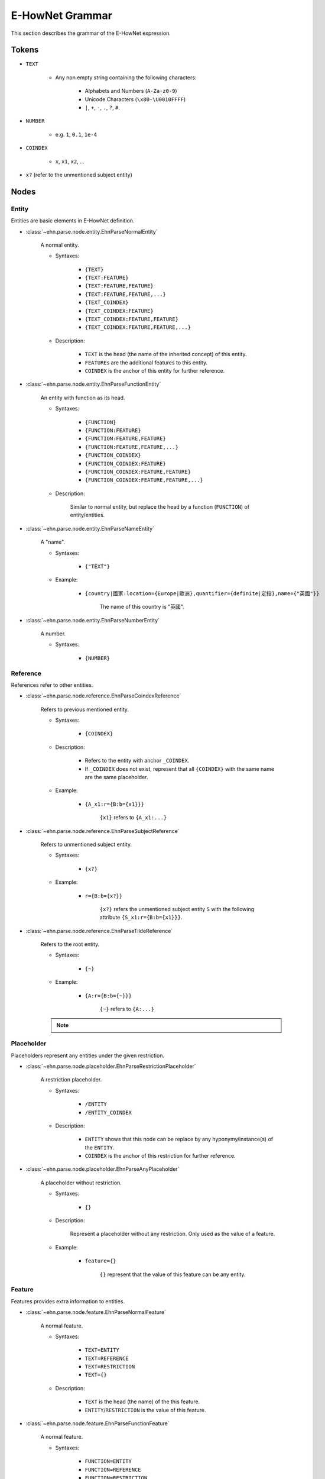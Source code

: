 E-HowNet Grammar
================

This section describes the grammar of the E-HowNet expression.

Tokens
------

- ``TEXT``

   - Any non empty string containing the following characters:

      - Alphabets and Numbers (``A-Za-z0-9``)
      - Unicode Characters (``\x80-\U0010FFFF``)
      - ``|``, ``+``, ``-``, ``.``, ``?``, ``#``.

- ``NUMBER``

   - e.g. ``1``, ``0.1``, ``1e-4``

- ``COINDEX``

   - ``x``, ``x1``, ``x2``, ...

- ``x?`` (refer to the unmentioned subject entity)

Nodes
-----

Entity
^^^^^^

Entities are basic elements in E-HowNet definition.

- :class:`~ehn.parse.node.entity.EhnParseNormalEntity`

   A normal entity.

   - Syntaxes:

      - ``{TEXT}``
      - ``{TEXT:FEATURE}``
      - ``{TEXT:FEATURE,FEATURE}``
      - ``{TEXT:FEATURE,FEATURE,...}``
      - ``{TEXT_COINDEX}``
      - ``{TEXT_COINDEX:FEATURE}``
      - ``{TEXT_COINDEX:FEATURE,FEATURE}``
      - ``{TEXT_COINDEX:FEATURE,FEATURE,...}``

   - Description:

      - ``TEXT`` is the head (the name of the inherited concept) of this entity.
      - ``FEATURE``\ s are the additional features to this entity.
      - ``COINDEX`` is the anchor of this entity for further reference.

- :class:`~ehn.parse.node.entity.EhnParseFunctionEntity`

   An entity with function as its head.

   - Syntaxes:

      - ``{FUNCTION}``
      - ``{FUNCTION:FEATURE}``
      - ``{FUNCTION:FEATURE,FEATURE}``
      - ``{FUNCTION:FEATURE,FEATURE,...}``
      - ``{FUNCTION_COINDEX}``
      - ``{FUNCTION_COINDEX:FEATURE}``
      - ``{FUNCTION_COINDEX:FEATURE,FEATURE}``
      - ``{FUNCTION_COINDEX:FEATURE,FEATURE,...}``

   - Description:

      Similar to normal entity, but replace the head by a function (``FUNCTION``) of entity/entities.

- :class:`~ehn.parse.node.entity.EhnParseNameEntity`

   A "name".

   - Syntaxes:

      - ``{"TEXT"}``

   - Example:

      - ``{country|國家:location={Europe|歐洲},quantifier={definite|定指},name={"英國"}}``

         The name of this country is "英國".

- :class:`~ehn.parse.node.entity.EhnParseNumberEntity`

   A number.

   - Syntaxes:

      - ``{NUMBER}``

Reference
^^^^^^^^^

References refer to other entities.

- :class:`~ehn.parse.node.reference.EhnParseCoindexReference`

   Refers to previous mentioned entity.

   - Syntaxes:

      - ``{COINDEX}``

   - Description:

      - Refers to the entity with anchor ``_COINDEX``.
      - If ``_COINDEX`` does not exist, represent that all ``{COINDEX}`` with the same name are the same placeholder.

   - Example:

      - ``{A_x1:r={B:b={x1}}}``

         ``{x1}`` refers to ``{A_x1:...}``

- :class:`~ehn.parse.node.reference.EhnParseSubjectReference`

   Refers to unmentioned subject entity.

   - Syntaxes:

      - ``{x?}``

   - Example:

      - ``r={B:b={x?}}``

         ``{x?}`` refers the unmentioned subject entity ``S`` with the following attribute ``{S_x1:r={B:b={x1}}}``.

- :class:`~ehn.parse.node.reference.EhnParseTildeReference`

   Refers to the root entity.

   - Syntaxes:

      - ``{~}``

   - Example:

      - ``{A:r={B:b={~}}}``

         ``{~}`` refers to ``{A:...}``

   .. note::

      .. deprecated:: 0.6

Placeholder
^^^^^^^^^^^

Placeholders represent any entities under the given restriction.

- :class:`~ehn.parse.node.placeholder.EhnParseRestrictionPlaceholder`

   A restriction placeholder.

   - Syntaxes:

      - ``/ENTITY``
      - ``/ENTITY_COINDEX``

   - Description:

      - ``ENTITY`` shows that this node can be replace by any hyponymy/instance(s) of the ``ENTITY``.
      - ``COINDEX`` is the anchor of this restriction for further reference.

- :class:`~ehn.parse.node.placeholder.EhnParseAnyPlaceholder`

   A placeholder without restriction.

   - Syntaxes:

      - ``{}``

   - Description:

      Represent a placeholder without any restriction. Only used as the value of a feature.

   - Example:

      - ``feature={}``

         ``{}`` represent that the value of this feature can be any entity.

Feature
^^^^^^^

Features provides extra information to entities.

- :class:`~ehn.parse.node.feature.EhnParseNormalFeature`

   A normal feature.

   - Syntaxes:

      - ``TEXT=ENTITY``
      - ``TEXT=REFERENCE``
      - ``TEXT=RESTRICTION``
      - ``TEXT={}``

   - Description:

      - ``TEXT`` is the head (the name) of the this feature.
      - ``ENTITY``/``RESTRICTION`` is the value of this feature.

- :class:`~ehn.parse.node.feature.EhnParseFunctionFeature`

   A normal feature.

   - Syntaxes:

      - ``FUNCTION=ENTITY``
      - ``FUNCTION=REFERENCE``
      - ``FUNCTION=RESTRICTION``
      - ``FUNCTION={}``

   - Description:

      Similar to normal feature, but replace the head by a function (``FUNCTION``) of entity/entities.

Function
^^^^^^^^

Functions act on entities.

- :class:`~ehn.parse.node.function.EhnParseFunction`

   A function of entity/entities or restriction.

   - Syntaxes:

      - ``TEXT()``
      - ``TEXT(RESTRICTION)``
      - ``TEXT(ENTITY)``
      - ``TEXT(ENTITY,ENTITY)``
      - ``TEXT(ENTITY,ENTITY,...)``

   - Description:

      - ``TEXT`` is the head (the name) of the this function.
      - ``ENTITY``\ s are the arguments of this function; every ``ENTITY`` can be replaced by a ``REFERENCE``.
      - ``RESTRICTION`` represent that the arguments of this function can be anything under this restriction.
      - ``TEXT()`` represent that the arguments of this function can be any entity/entities.

   .. note::

      ``TEXT({})`` is not valid. Use ``TEXT()`` instead.

Valid Expressions
-----------------
A valid expression can be an ``ENTITY`` or any number of ``FEATURE``\ s joined by ``,``\ s.

   - ``ENTITY``
   - ``FEATURE``
   - ``FEATURE,FEATURE``
   - ``FEATURE,FEATURE,...``

